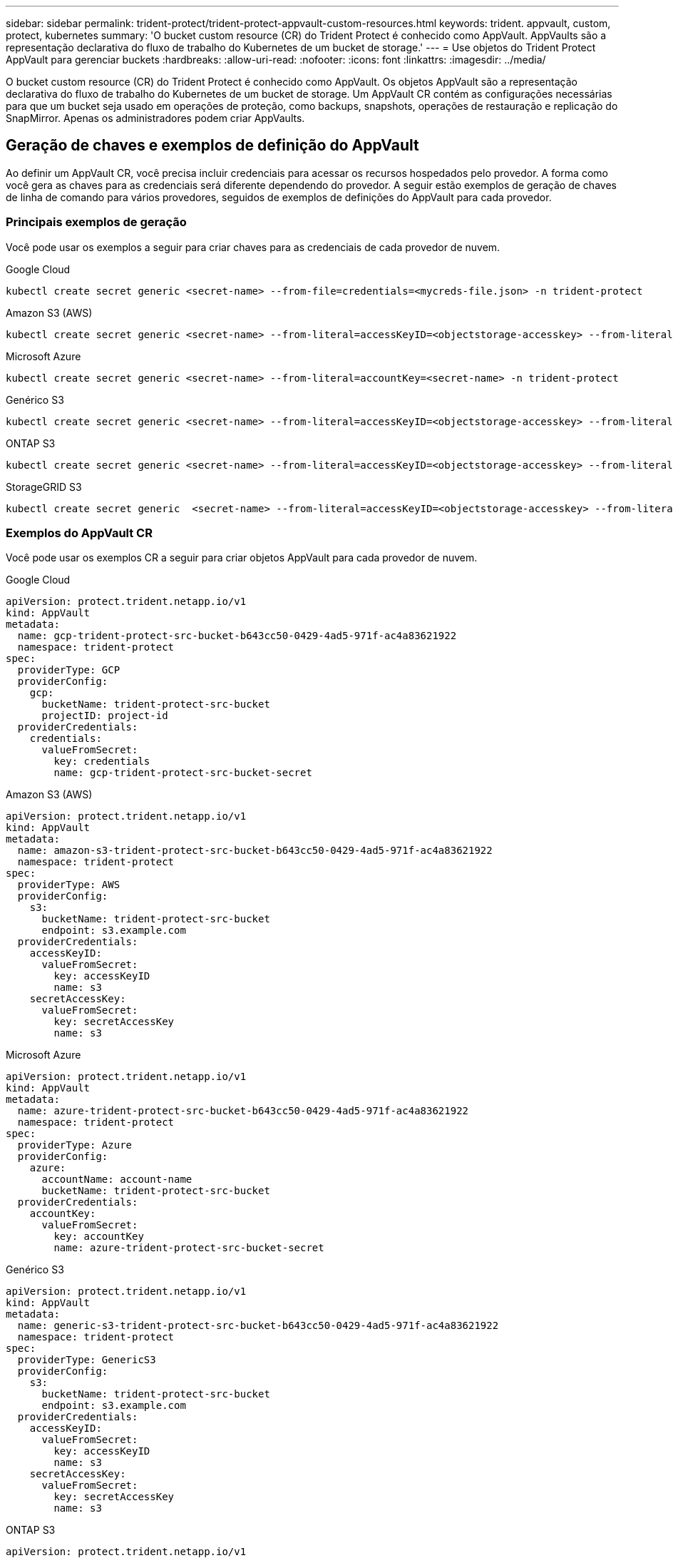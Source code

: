 ---
sidebar: sidebar 
permalink: trident-protect/trident-protect-appvault-custom-resources.html 
keywords: trident. appvault, custom, protect, kubernetes 
summary: 'O bucket custom resource (CR) do Trident Protect é conhecido como AppVault. AppVaults são a representação declarativa do fluxo de trabalho do Kubernetes de um bucket de storage.' 
---
= Use objetos do Trident Protect AppVault para gerenciar buckets
:hardbreaks:
:allow-uri-read: 
:nofooter: 
:icons: font
:linkattrs: 
:imagesdir: ../media/


[role="lead"]
O bucket custom resource (CR) do Trident Protect é conhecido como AppVault. Os objetos AppVault são a representação declarativa do fluxo de trabalho do Kubernetes de um bucket de storage. Um AppVault CR contém as configurações necessárias para que um bucket seja usado em operações de proteção, como backups, snapshots, operações de restauração e replicação do SnapMirror. Apenas os administradores podem criar AppVaults.



== Geração de chaves e exemplos de definição do AppVault

Ao definir um AppVault CR, você precisa incluir credenciais para acessar os recursos hospedados pelo provedor. A forma como você gera as chaves para as credenciais será diferente dependendo do provedor. A seguir estão exemplos de geração de chaves de linha de comando para vários provedores, seguidos de exemplos de definições do AppVault para cada provedor.



=== Principais exemplos de geração

Você pode usar os exemplos a seguir para criar chaves para as credenciais de cada provedor de nuvem.

[role="tabbed-block"]
====
.Google Cloud
--
[source, console]
----
kubectl create secret generic <secret-name> --from-file=credentials=<mycreds-file.json> -n trident-protect
----
--
.Amazon S3 (AWS)
--
[source, console]
----
kubectl create secret generic <secret-name> --from-literal=accessKeyID=<objectstorage-accesskey> --from-literal=secretAccessKey=<generic-s3-trident-protect-src-bucket-secret> -n trident-protect
----
--
.Microsoft Azure
--
[source, console]
----
kubectl create secret generic <secret-name> --from-literal=accountKey=<secret-name> -n trident-protect
----
--
.Genérico S3
--
[source, console]
----
kubectl create secret generic <secret-name> --from-literal=accessKeyID=<objectstorage-accesskey> --from-literal=secretAccessKey=<generic-s3-trident-protect-src-bucket-secret> -n trident-protect
----
--
.ONTAP S3
--
[source, console]
----
kubectl create secret generic <secret-name> --from-literal=accessKeyID=<objectstorage-accesskey> --from-literal=secretAccessKey=<generic-s3-trident-protect-src-bucket-secret> -n trident-protect
----
--
.StorageGRID S3
--
[source, console]
----
kubectl create secret generic  <secret-name> --from-literal=accessKeyID=<objectstorage-accesskey> --from-literal=secretAccessKey=<generic-s3-trident-protect-src-bucket-secret> -n trident-protect
----
--
====


=== Exemplos do AppVault CR

Você pode usar os exemplos CR a seguir para criar objetos AppVault para cada provedor de nuvem.

[role="tabbed-block"]
====
.Google Cloud
--
[source, yaml]
----
apiVersion: protect.trident.netapp.io/v1
kind: AppVault
metadata:
  name: gcp-trident-protect-src-bucket-b643cc50-0429-4ad5-971f-ac4a83621922
  namespace: trident-protect
spec:
  providerType: GCP
  providerConfig:
    gcp:
      bucketName: trident-protect-src-bucket
      projectID: project-id
  providerCredentials:
    credentials:
      valueFromSecret:
        key: credentials
        name: gcp-trident-protect-src-bucket-secret
----
--
.Amazon S3 (AWS)
--
[source, yaml]
----
apiVersion: protect.trident.netapp.io/v1
kind: AppVault
metadata:
  name: amazon-s3-trident-protect-src-bucket-b643cc50-0429-4ad5-971f-ac4a83621922
  namespace: trident-protect
spec:
  providerType: AWS
  providerConfig:
    s3:
      bucketName: trident-protect-src-bucket
      endpoint: s3.example.com
  providerCredentials:
    accessKeyID:
      valueFromSecret:
        key: accessKeyID
        name: s3
    secretAccessKey:
      valueFromSecret:
        key: secretAccessKey
        name: s3
----
--
.Microsoft Azure
--
[source, yaml]
----
apiVersion: protect.trident.netapp.io/v1
kind: AppVault
metadata:
  name: azure-trident-protect-src-bucket-b643cc50-0429-4ad5-971f-ac4a83621922
  namespace: trident-protect
spec:
  providerType: Azure
  providerConfig:
    azure:
      accountName: account-name
      bucketName: trident-protect-src-bucket
  providerCredentials:
    accountKey:
      valueFromSecret:
        key: accountKey
        name: azure-trident-protect-src-bucket-secret
----
--
.Genérico S3
--
[source, yaml]
----
apiVersion: protect.trident.netapp.io/v1
kind: AppVault
metadata:
  name: generic-s3-trident-protect-src-bucket-b643cc50-0429-4ad5-971f-ac4a83621922
  namespace: trident-protect
spec:
  providerType: GenericS3
  providerConfig:
    s3:
      bucketName: trident-protect-src-bucket
      endpoint: s3.example.com
  providerCredentials:
    accessKeyID:
      valueFromSecret:
        key: accessKeyID
        name: s3
    secretAccessKey:
      valueFromSecret:
        key: secretAccessKey
        name: s3
----
--
.ONTAP S3
--
[source, yaml]
----
apiVersion: protect.trident.netapp.io/v1
kind: AppVault
metadata:
  name: ontap-s3-trident-protect-src-bucket-b643cc50-0429-4ad5-971f-ac4a83621922
  namespace: trident-protect
spec:
  providerType: OntapS3
  providerConfig:
    s3:
      bucketName: trident-protect-src-bucket
      endpoint: s3.example.com
  providerCredentials:
    accessKeyID:
      valueFromSecret:
        key: accessKeyID
        name: s3
    secretAccessKey:
      valueFromSecret:
        key: secretAccessKey
        name: s3
----
--
.StorageGRID S3
--
[source, yaml]
----
apiVersion: protect.trident.netapp.io/v1
kind: AppVault
metadata:
  name: storagegrid-s3-trident-protect-src-bucket-b643cc50-0429-4ad5-971f-ac4a83621922
  namespace: trident-protect
spec:
  providerType: StorageGridS3
  providerConfig:
    s3:
      bucketName: trident-protect-src-bucket
      endpoint: s3.example.com
  providerCredentials:
    accessKeyID:
      valueFromSecret:
        key: accessKeyID
        name: s3
    secretAccessKey:
      valueFromSecret:
        key: secretAccessKey
        name: s3
----
--
====


=== Exemplos de criação do AppVault usando a CLI do Trident Protect

Você pode usar os seguintes exemplos de comandos CLI para criar o AppVault CRS para cada provedor.

[role="tabbed-block"]
====
.Google Cloud
--
[source, console]
----
tridentctl protect create vault GCP my-new-vault --bucket mybucket --project my-gcp-project --secret <gcp-creds>/<credentials>
----
--
.Amazon S3 (AWS)
--
[source, console]
----
tridentctl protect create vault AWS <vault-name> --bucket <bucket-name> --secret  <secret-name>  --endpoint <s3-endpoint>
----
--
.Microsoft Azure
--
[source, console]
----
tridentctl protect create vault Azure <vault-name> --account <account-name> --bucket <bucket-name> --secret <secret-name>
----
--
.Genérico S3
--
[source, console]
----
tridentctl protect create vault GenericS3 <vault-name> --bucket <bucket-name> --secret  <secret-name>  --endpoint <s3-endpoint>
----
--
.ONTAP S3
--
[source, console]
----
tridentctl protect create vault OntapS3 <vault-name> --bucket <bucket-name> --secret  <secret-name>  --endpoint <s3-endpoint>
----
--
.StorageGRID S3
--
[source, console]
----
tridentctl protect create vault StorageGridS3 s3vault --bucket <bucket-name> --secret  <secret-name>  --endpoint <s3-endpoint>
----
--
====


== Use o navegador AppVault para exibir informações do AppVault

Você pode usar o plugin Trident Protect CLI para exibir informações sobre objetos AppVault que foram criados no cluster.

.Passos
. Exibir o conteúdo de um objeto AppVault:
+
[source, console]
----
tridentctl protect get appvaultcontent gcp-vault --show-resources all
----
+
*Exemplo de saída*:

+
[listing]
----
+-------------+-------+----------+-----------------------------+---------------------------+
|   CLUSTER   |  APP  |   TYPE   |            NAME             |         TIMESTAMP         |
+-------------+-------+----------+-----------------------------+---------------------------+
|             | mysql | snapshot | mysnap                      | 2024-08-09 21:02:11 (UTC) |
| production1 | mysql | snapshot | hourly-e7db6-20240815180300 | 2024-08-15 18:03:06 (UTC) |
| production1 | mysql | snapshot | hourly-e7db6-20240815190300 | 2024-08-15 19:03:06 (UTC) |
| production1 | mysql | snapshot | hourly-e7db6-20240815200300 | 2024-08-15 20:03:06 (UTC) |
| production1 | mysql | backup   | hourly-e7db6-20240815180300 | 2024-08-15 18:04:25 (UTC) |
| production1 | mysql | backup   | hourly-e7db6-20240815190300 | 2024-08-15 19:03:30 (UTC) |
| production1 | mysql | backup   | hourly-e7db6-20240815200300 | 2024-08-15 20:04:21 (UTC) |
| production1 | mysql | backup   | mybackup5                   | 2024-08-09 22:25:13 (UTC) |
|             | mysql | backup   | mybackup                    | 2024-08-09 21:02:52 (UTC) |
+-------------+-------+----------+-----------------------------+---------------------------+
----
. Opcionalmente, para ver o AppVaultPath para cada recurso, use o `--show-paths` sinalizador .
+
O nome do cluster na primeira coluna da tabela só estará disponível se um nome de cluster tiver sido especificado na instalação do leme Trident Protect. Por exemplo `--set clusterName=production1`: .





== Remova um AppVault

Você pode remover um objeto AppVault a qualquer momento.


NOTE: Não remova a `finalizers` chave no AppVault CR antes de excluir o objeto AppVault. Se você fizer isso, isso pode resultar em dados residuais no bucket do AppVault e recursos órfãos no cluster.

.Antes de começar
Certifique-se de que você excluiu todos os snapshots e backups armazenados no bucket associado.

[role="tabbed-block"]
====
.Remova um AppVault usando a CLI do Kubernetes
--
. Remova o objeto AppVault, substituindo `appvault_name` pelo nome do objeto AppVault para remover:
+
[source, console]
----
kubectl delete appvault <appvault_name> -n trident-protect
----


--
.Remova um AppVault usando a CLI do Trident
--
. Remova o objeto AppVault, substituindo `appvault_name` pelo nome do objeto AppVault para remover:
+
[source, console]
----
tridentctl protect delete appvault <appvault_name> -n trident-protect
----


--
====